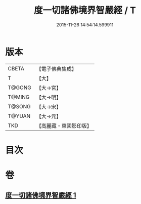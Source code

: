 #+TITLE: 度一切諸佛境界智嚴經 / T
#+DATE: 2015-11-26 14:54:14.599911
* 版本
 |     CBETA|【電子佛典集成】|
 |         T|【大】     |
 |    T@GONG|【大→宮】   |
 |    T@MING|【大→明】   |
 |    T@SONG|【大→宋】   |
 |    T@YUAN|【大→元】   |
 |       TKD|【高麗藏・東國影印版】|

* 目次
* 卷
** [[file:KR6f0050_001.txt][度一切諸佛境界智嚴經 1]]

